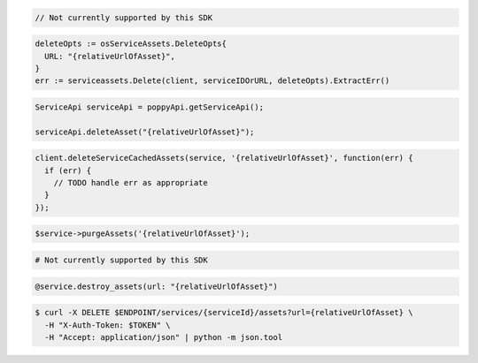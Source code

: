 .. code-block:: csharp

  // Not currently supported by this SDK

.. code-block:: go

  deleteOpts := osServiceAssets.DeleteOpts{
    URL: "{relativeUrlOfAsset}",
  }
  err := serviceassets.Delete(client, serviceIDOrURL, deleteOpts).ExtractErr()

.. code-block:: java

  ServiceApi serviceApi = poppyApi.getServiceApi();

  serviceApi.deleteAsset("{relativeUrlOfAsset}");

.. code-block:: javascript

  client.deleteServiceCachedAssets(service, '{relativeUrlOfAsset}', function(err) {
    if (err) {
      // TODO handle err as appropriate
    }
  });

.. code-block:: php

  $service->purgeAssets('{relativeUrlOfAsset}');

.. code-block:: python

  # Not currently supported by this SDK

.. code-block:: ruby

  @service.destroy_assets(url: "{relativeUrlOfAsset}")

.. code-block:: sh

  $ curl -X DELETE $ENDPOINT/services/{serviceId}/assets?url={relativeUrlOfAsset} \
    -H "X-Auth-Token: $TOKEN" \
    -H "Accept: application/json" | python -m json.tool
